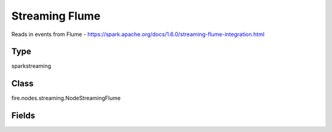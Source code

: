 Streaming Flume
=========== 

Reads in events from Flume - https://spark.apache.org/docs/1.6.0/streaming-flume-integration.html

Type
--------- 

sparkstreaming

Class
--------- 

fire.nodes.streaming.NodeStreamingFlume

Fields
--------- 

.. list-table::
      :widths: 10 5 10
      :header-rows: 1
      * - Name
        - Title
        - Description
      * - batchDuration
        - Batch Duration in Seconds
        - Batch Duration in Seconds
      * - host
        - Hostname
        - chosen machine's hostname
      * - port
        - Port
        - chosen port on the machine




